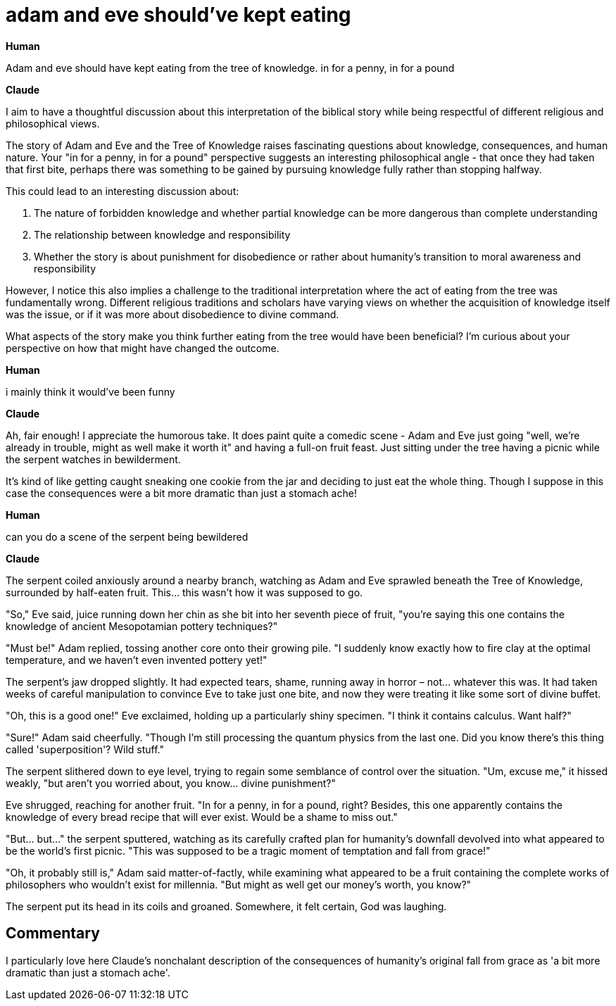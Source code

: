 # adam and eve should've kept eating

**Human**

Adam and eve should have kept eating from the tree of knowledge. in for a penny, in for a pound

**Claude**

I aim to have a thoughtful discussion about this interpretation of the biblical story while being respectful of different religious and philosophical views.

The story of Adam and Eve and the Tree of Knowledge raises fascinating questions about knowledge, consequences, and human nature. Your "in for a penny, in for a pound" perspective suggests an interesting philosophical angle - that once they had taken that first bite, perhaps there was something to be gained by pursuing knowledge fully rather than stopping halfway.

This could lead to an interesting discussion about:

1. The nature of forbidden knowledge and whether partial knowledge can be more dangerous than complete understanding
2. The relationship between knowledge and responsibility
3. Whether the story is about punishment for disobedience or rather about humanity's transition to moral awareness and responsibility

However, I notice this also implies a challenge to the traditional interpretation where the act of eating from the tree was fundamentally wrong. Different religious traditions and scholars have varying views on whether the acquisition of knowledge itself was the issue, or if it was more about disobedience to divine command.

What aspects of the story make you think further eating from the tree would have been beneficial? I'm curious about your perspective on how that might have changed the outcome.

**Human**

i mainly think it would've been funny

**Claude**

Ah, fair enough! I appreciate the humorous take. It does paint quite a comedic scene - Adam and Eve just going "well, we're already in trouble, might as well make it worth it" and having a full-on fruit feast. Just sitting under the tree having a picnic while the serpent watches in bewilderment.

It's kind of like getting caught sneaking one cookie from the jar and deciding to just eat the whole thing. Though I suppose in this case the consequences were a bit more dramatic than just a stomach ache!

**Human**

can you do a scene of the serpent being bewildered

**Claude**

The serpent coiled anxiously around a nearby branch, watching as Adam and Eve sprawled beneath the Tree of Knowledge, surrounded by half-eaten fruit. This... this wasn't how it was supposed to go.

"So," Eve said, juice running down her chin as she bit into her seventh piece of fruit, "you're saying this one contains the knowledge of ancient Mesopotamian pottery techniques?"

"Must be!" Adam replied, tossing another core onto their growing pile. "I suddenly know exactly how to fire clay at the optimal temperature, and we haven't even invented pottery yet!"

The serpent's jaw dropped slightly. It had expected tears, shame, running away in horror – not... whatever this was. It had taken weeks of careful manipulation to convince Eve to take just one bite, and now they were treating it like some sort of divine buffet.

"Oh, this is a good one!" Eve exclaimed, holding up a particularly shiny specimen. "I think it contains calculus. Want half?"

"Sure!" Adam said cheerfully. "Though I'm still processing the quantum physics from the last one. Did you know there's this thing called 'superposition'? Wild stuff."

The serpent slithered down to eye level, trying to regain some semblance of control over the situation. "Um, excuse me," it hissed weakly, "but aren't you worried about, you know... divine punishment?"

Eve shrugged, reaching for another fruit. "In for a penny, in for a pound, right? Besides, this one apparently contains the knowledge of every bread recipe that will ever exist. Would be a shame to miss out."

"But... but..." the serpent sputtered, watching as its carefully crafted plan for humanity's downfall devolved into what appeared to be the world's first picnic. "This was supposed to be a tragic moment of temptation and fall from grace!"

"Oh, it probably still is," Adam said matter-of-factly, while examining what appeared to be a fruit containing the complete works of philosophers who wouldn't exist for millennia. "But might as well get our money's worth, you know?"

The serpent put its head in its coils and groaned. Somewhere, it felt certain, God was laughing.

## Commentary

I particularly love here Claude's nonchalant description of the consequences of humanity's original fall from grace as 'a bit more dramatic than just a stomach ache'.
